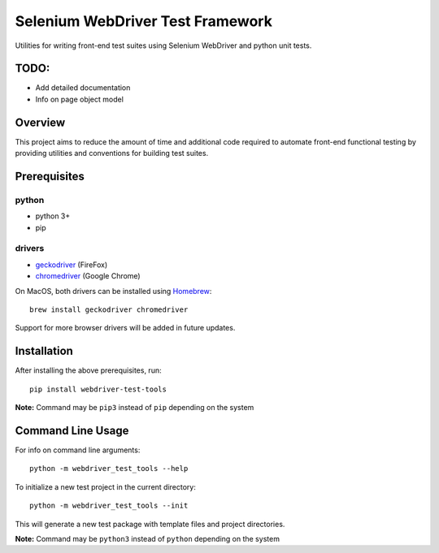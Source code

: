 Selenium WebDriver Test Framework
=================================

Utilities for writing front-end test suites using Selenium WebDriver and
python unit tests.

TODO:
-----

-  Add detailed documentation
-  Info on page object model

Overview
--------

This project aims to reduce the amount of time and additional code
required to automate front-end functional testing by providing utilities
and conventions for building test suites.

Prerequisites
-------------

python
~~~~~~

-  python 3+
-  pip

drivers
~~~~~~~

-  `geckodriver <https://github.com/mozilla/geckodriver/releases>`__
   (FireFox)
-  `chromedriver <https://sites.google.com/a/chromium.org/chromedriver/downloads>`__
   (Google Chrome)

On MacOS, both drivers can be installed using
`Homebrew <https://brew.sh/>`__:

::

    brew install geckodriver chromedriver

Support for more browser drivers will be added in future updates.

Installation
------------

After installing the above prerequisites, run:

::

    pip install webdriver-test-tools

**Note:** Command may be ``pip3`` instead of ``pip`` depending on the
system

Command Line Usage
------------------

For info on command line arguments:

::

    python -m webdriver_test_tools --help

To initialize a new test project in the current directory:

::

    python -m webdriver_test_tools --init

This will generate a new test package with template files and project
directories.

**Note:** Command may be ``python3`` instead of ``python`` depending on
the system
